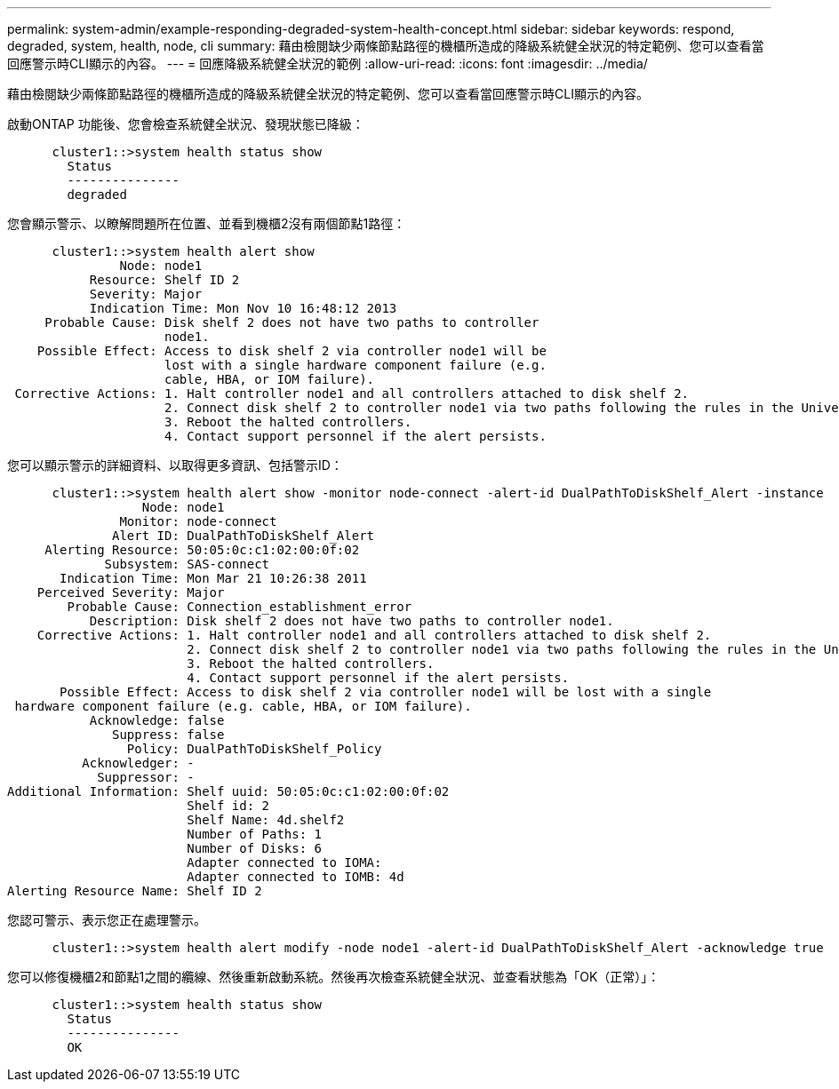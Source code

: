 ---
permalink: system-admin/example-responding-degraded-system-health-concept.html 
sidebar: sidebar 
keywords: respond, degraded, system, health, node, cli 
summary: 藉由檢閱缺少兩條節點路徑的機櫃所造成的降級系統健全狀況的特定範例、您可以查看當回應警示時CLI顯示的內容。 
---
= 回應降級系統健全狀況的範例
:allow-uri-read: 
:icons: font
:imagesdir: ../media/


[role="lead"]
藉由檢閱缺少兩條節點路徑的機櫃所造成的降級系統健全狀況的特定範例、您可以查看當回應警示時CLI顯示的內容。

啟動ONTAP 功能後、您會檢查系統健全狀況、發現狀態已降級：

[listing]
----

      cluster1::>system health status show
        Status
        ---------------
        degraded
----
您會顯示警示、以瞭解問題所在位置、並看到機櫃2沒有兩個節點1路徑：

[listing]
----

      cluster1::>system health alert show
               Node: node1
           Resource: Shelf ID 2
           Severity: Major
	   Indication Time: Mon Nov 10 16:48:12 2013
     Probable Cause: Disk shelf 2 does not have two paths to controller
                     node1.
    Possible Effect: Access to disk shelf 2 via controller node1 will be
                     lost with a single hardware component failure (e.g.
                     cable, HBA, or IOM failure).
 Corrective Actions: 1. Halt controller node1 and all controllers attached to disk shelf 2.
                     2. Connect disk shelf 2 to controller node1 via two paths following the rules in the Universal SAS and ACP Cabling Guide.
                     3. Reboot the halted controllers.
                     4. Contact support personnel if the alert persists.
----
您可以顯示警示的詳細資料、以取得更多資訊、包括警示ID：

[listing]
----

      cluster1::>system health alert show -monitor node-connect -alert-id DualPathToDiskShelf_Alert -instance
                  Node: node1
               Monitor: node-connect
              Alert ID: DualPathToDiskShelf_Alert
     Alerting Resource: 50:05:0c:c1:02:00:0f:02
             Subsystem: SAS-connect
       Indication Time: Mon Mar 21 10:26:38 2011
    Perceived Severity: Major
        Probable Cause: Connection_establishment_error
           Description: Disk shelf 2 does not have two paths to controller node1.
    Corrective Actions: 1. Halt controller node1 and all controllers attached to disk shelf 2.
                        2. Connect disk shelf 2 to controller node1 via two paths following the rules in the Universal SAS and ACP Cabling Guide.
                        3. Reboot the halted controllers.
                        4. Contact support personnel if the alert persists.
       Possible Effect: Access to disk shelf 2 via controller node1 will be lost with a single
 hardware component failure (e.g. cable, HBA, or IOM failure).
           Acknowledge: false
              Suppress: false
                Policy: DualPathToDiskShelf_Policy
          Acknowledger: -
            Suppressor: -
Additional Information: Shelf uuid: 50:05:0c:c1:02:00:0f:02
                        Shelf id: 2
                        Shelf Name: 4d.shelf2
                        Number of Paths: 1
                        Number of Disks: 6
                        Adapter connected to IOMA:
                        Adapter connected to IOMB: 4d
Alerting Resource Name: Shelf ID 2
----
您認可警示、表示您正在處理警示。

[listing]
----

      cluster1::>system health alert modify -node node1 -alert-id DualPathToDiskShelf_Alert -acknowledge true
----
您可以修復機櫃2和節點1之間的纜線、然後重新啟動系統。然後再次檢查系統健全狀況、並查看狀態為「OK（正常）」：

[listing]
----

      cluster1::>system health status show
        Status
        ---------------
        OK
----